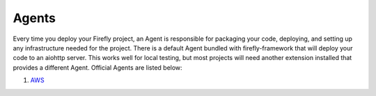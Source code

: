 .. _agents:

Agents
======

Every time you deploy your Firefly project, an Agent is responsible for packaging your
code, deploying, and setting up any infrastructure needed for the project. There is a
default Agent bundled with firefly-framework that will deploy your code to an aiohttp
server. This works well for local testing, but most projects will need another extension
installed that provides a different Agent. Official Agents are listed below:

#. `AWS <https://github.com/firefly-framework/firefly-aws>`_
